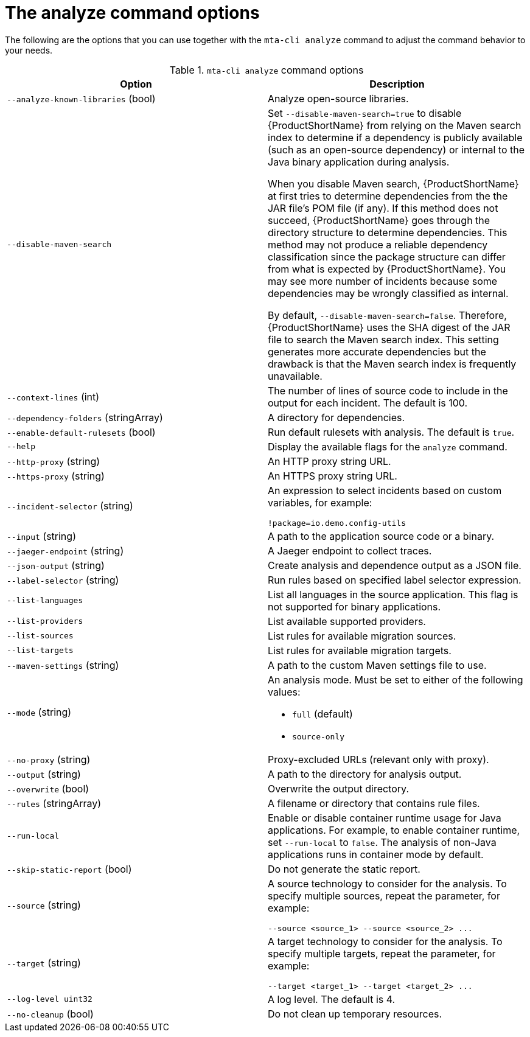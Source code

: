 :_newdoc-version: 2.18.3
:_template-generated: 2025-04-09

:_mod-docs-content-type: REFERENCE

[id="mta-cli-analyze-flags_{context}"]
= The analyze command options

The following are the options that you can use together with the `mta-cli analyze` command to adjust the command behavior to your needs.

.`mta-cli analyze` command options
[options="header"]
|====
|Option|Description
|`--analyze-known-libraries` (bool)|Analyze open-source libraries.
|`--disable-maven-search`| Set `--disable-maven-search=true` to disable {ProductShortName} from relying on the Maven search index to determine if a dependency is publicly available (such as an open-source dependency) or internal to the Java binary application during analysis. 
 
When you disable Maven search, {ProductShortName} at first tries to determine dependencies from the the JAR file's POM file (if any). If this method does not succeed, {ProductShortName} goes through the directory structure to determine dependencies. This method may not produce a reliable dependency classification since the package structure can differ from what is expected by {ProductShortName}. You may see more number of incidents because some dependencies may be wrongly classified as internal.

By default, `--disable-maven-search=false`. Therefore, {ProductShortName} uses the SHA digest of the JAR file to search the Maven search index. This setting generates more accurate dependencies but the drawback is that the Maven search index is frequently unavailable.
|`--context-lines` (int)|The number of lines of source code to include in the output for each incident. The default is 100.
|`--dependency-folders` (stringArray)|A directory for dependencies.
|`--enable-default-rulesets` (bool)|Run default rulesets with analysis. The default is `true`.
|`--help`|Display the available flags for the `analyze` command.
|`--http-proxy` (string)|An HTTP proxy string URL.
|`--https-proxy` (string)|An HTTPS proxy string URL.
|`--incident-selector` (string) a|An expression to select incidents based on custom variables, for example:

----
!package=io.demo.config-utils
----
|`--input` (string)|A path to the application source code or a binary.
|`--jaeger-endpoint` (string)|A Jaeger endpoint to collect traces.
|`--json-output` (string)|Create analysis and dependence output as a JSON file.
|`--label-selector` (string)|Run rules based on specified label selector expression.
| `--list-languages` |List all languages in the source application. This flag is not supported for binary applications.
| `--list-providers` |List available supported providers.
|`--list-sources`|List rules for available migration sources.
|`--list-targets`|List rules for available migration targets.
|`--maven-settings` (string)|A path to the custom Maven settings file to use.
|`--mode` (string) a|An analysis mode. Must be set to either of the following values:

* `full` (default)
* `source-only`
|`--no-proxy` (string)|Proxy-excluded URLs (relevant only with proxy).
|`--output` (string)|A path to the directory for analysis output.
|`--overwrite` (bool)|Overwrite the output directory.
|`--rules` (stringArray)|A filename or directory that contains rule files.
|`--run-local`|Enable or disable container runtime usage for Java applications. For example, to enable container runtime, set `--run-local` to `false`. The analysis of non-Java applications runs in container mode by default.
|`--skip-static-report` (bool)|Do not generate the static report.
|`--source` (string) a|A source technology to consider for the analysis.
To specify multiple sources, repeat the parameter, for example:

----
--source <source_1> --source <source_2> ...
----
|`--target` (string) a|A target technology to consider for the analysis.
To specify multiple targets, repeat the parameter, for example:

----
--target <target_1> --target <target_2> ...
----
|`--log-level uint32`|A log level. The default is 4.
|`--no-cleanup` (bool)|Do not clean up temporary resources.
|====


